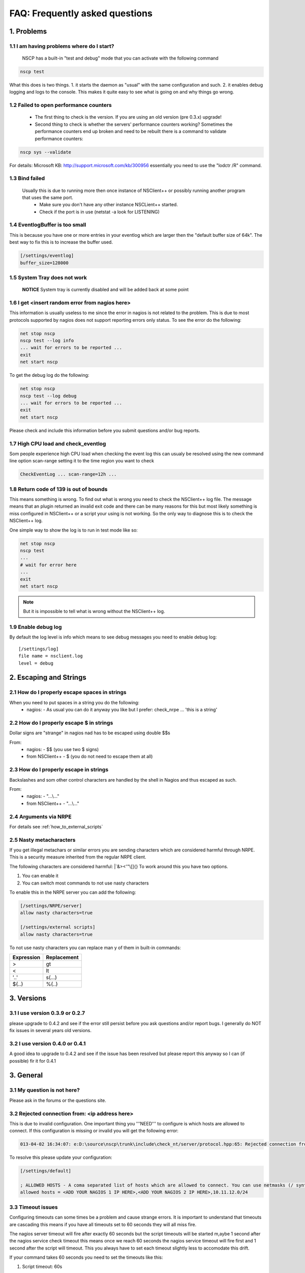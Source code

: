 .. _faq_index:

#################################
 FAQ: Frequently asked questions
#################################

1. Problems
===========

1.1 I am having problems where do I start?
******************************************

  NSCP has a built-in "test and debug" mode that you can activate with the following command
  
..  code-block:: bat

    nscp test

What this does is two things. 
1. it starts the daemon as "usual" with the same configuration and such.
2. it enables debug logging and logs to the console.
This makes it quite easy to see what is going on and why things go wrong.

1.2 Failed to open performance counters
***************************************
 * The first thing to check is the version. If you are using an old version (pre 0.3.x) upgrade!
 * Second thing to check is whether the servers' performance counters working?
   Sometimes the performance counters end up broken and need to be rebuilt there is a command to validate performance counters:

..  code-block:: bat

    nscp sys --validate

For details: Microsoft KB: http://support.microsoft.com/kb/300956 essentially you need to use the "lodctr /R" command.

1.3 Bind failed
****************
 Usually this is due to running more then once instance of NSClient++ or possibly running another program that uses the same port.
  - Make sure you don't have any other instance NSCLient++ started.
  - Check if the port is in use (netstat -a look for LISTENING)

1.4 EventlogBuffer is too small
**********************************
This is because you have one or more entries in your eventlog which are larger then the "default buffer size of 64k". The best way to fix this is to increase the buffer used.

.. code-block:: ini

  [/settings/eventlog]
  buffer_size=128000

1.5 System Tray does not work
******************************
 **NOTICE**
 System tray is currently disabled and will be added back at some point

1.6 I get <insert random error from nagios here>
*************************************************

This information is usually useless to me since the error in nagios is not related to the problem.
This is due to most protocols supported by nagios does not support reporting errors only status.
To see the error do the following:

.. code-block:: bat

  net stop nscp
  nscp test --log info
  ... wait for errors to be reported ...
  exit
  net start nscp

To get the debug log do the following:

.. code-block:: bat

  net stop nscp
  nscp test --log debug
  ... wait for errors to be reported ...
  exit
  net start nscp

Please check and include this information before you submit questions and/or bug reports.

1.7 High CPU load and check_eventlog
*************************************

Som people experience high CPU load when checking the event log this can usualy be resolved using the new command line option scan-range setting it to the time region you want to check

.. code-block:: bat

   CheckEventLog ... scan-range=12h ...

1.8 Return code of 139 is out of bounds
***************************************

This means something is wrong. To find out what is wrong you need to check the NSClient++ log file.
The message means that an plugin returned an invalid exit code and there can be many reasons for this but most likely something is miss configured in NSClient++ or a script your using is not working.
So the only way to diagnose this is to check the NSClient++ log.

One simple way to show the log is to run in test mode like so:

.. code-block:: bat

  net stop nscp
  nscp test
  ...
  # wait for error here
  ...
  exit
  net start nscp

.. note::
  But it is impossible to tell what is wrong without the NSClient++ log.

1.9 Enable debug log
********************

By default the log level is info which means to see debug messages you need to enable debug log::

	[/settings/log]
	file name = nsclient.log
	level = debug

2. Escaping and Strings
=======================

2.1 How do I properly escape spaces in strings
***********************************************

When you need to put spaces in a string you do the following:
 * nagios:
   - As usual you can do it anyway you like but I prefer: check_nrpe ... 'this is a string'

2.2 How do I properly escape $ in strings
******************************************

Dollar signs are "strange" in nagios nad has to be escaped using double $$s

From:
 * nagios:
   - $$ (you use two $ signs)
 * from NSClient++
   - $ (you do not need to escape them at all)

2.3 How do I properly escape \ in strings
*****************************************

Backslashes and som other control characters are handled by the shell in Nagios and thus escaped as such.

From:
 * nagios:
   - "...\\..."
 * from NSClient++
   - "...\\..."

2.4 Arguments via NRPE
**********************

For details see :ref:`how_to_external_scripts`

2.5 Nasty metacharacters
*************************

If you get illegal metachars or similar errors you are sending characters which are considered harmful through NRPE.
This is a security measure inherited from the regular NRPE client.

The following characters are considered harmful: |\`&><'\"\\[]{}
To work around this you have two options.

1. You can enable it
2. You can switch most commands to not use nasty characters

To enable this in the NRPE server you can add the following:

.. code-block:: ini

   [/settings/NRPE/server]
   allow nasty characters=true
   
   [/settings/external scripts]
   allow nasty characters=true

To not use nasty characters you can replace man y of them in built-in commands:

========== ===========
Expression Replacement
========== ===========
>          gt
<          lt
'..'       s(...)
${..}      %(..)
========== ===========

3. Versions
===========
   
3.1 I use version 0.3.9 or 0.2.7
********************************
please upgrade to 0.4.2 and see if the error still persist before you ask questions and/or report bugs.
I generally do NOT fix issues in several years old versions.

3.2 I use version 0.4.0 or 0.4.1
********************************
A good idea to upgrade to 0.4.2 and see if the issue has been resolved but please report this anyway so I can (if possible) fir it for 0.4.1

3. General
==========

3.1 My question is not here?
*****************************
Please ask in the forums or the questions site.

3.2 Rejected connection from: <ip address here>
************************************************

This is due to invalid configuration.
One important thing you '''NEED''' to configure is which hosts are allowed to connect. If this configuration is missing or invalid you will get the following error:

.. code-block:: text

  013-04-02 16:34:07: e:D:\source\nscp\trunk\include\check_nt/server/protocol.hpp:65: Rejected connection from: ::ffff:10.83.14.251

To resolve this please update your configuration:

.. code-block:: ini

  [/settings/default]
  
  ; ALLOWED HOSTS - A coma separated list of hosts which are allowed to connect. You can use netmasks (/ syntax) or * to create ranges.
  allowed hosts = <ADD YOUR NAGIOS 1 IP HERE>,<ADD YOUR NAGIOS 2 IP HERE>,10.11.12.0/24

3.3 Timeout issues
*******************

Configuring timeouts can some times be a problem and cause strange errors.
It is important to understand that timeouts are cascading this means if you have all timeouts set to 60 seconds they will all miss fire.

.. image:: images/timeouts.png

The nagios server timeout will fire after exactly 60 seconds but the script timeouts will be started m,aybe 1 second after the nagios service check timeout this means once we reach 60 seconds the nagios service timeout will fire first and 1 second after the script will timeout. This you always have to set each timeout slightly less to accomodate this drift.

If your command takes 60 seconds you need to set the timeouts like this:

1. Script timeout: 60s

.. code-block:: ini
  
  [/settings/external scripts/wrappings]
  vbs = cscript.exe //T:120 //NoLogo scripts\\lib\\wrapper.vbs %SCRIPT% %ARGS%

2. External script timeout: 65 seconds

.. code-block:: ini
  
  [/settings/external scripts]
  timeout = 65

3. NRPE/server timeout: 70s

.. code-block:: ini
  
  [settings/NPRE/server]
  timeout = 70

4. check_nrpe timeout: 75s

.. code-block:: sh
  
  check_nrpe -t 75

5. nagios service check timeout: 80s

.. code-block:: ini

  service_check_timeout=80

3.4 Rotate log files

Rotating logfile can be done when size reaches a certain level (in this case 2048000 bytes)::

	[/settings/log]
	date setting = %Y.%m.%d %H:%M:%S
	file name = nsclient.log
	level = info
	[/settings/log/file]
	max size = 2048000

4. check_nt
============

4.1 I use check_nt and...
**************************

Check_nt is NOT a good protocol and is considerd abandoneware. NSClient++ supports it only for legacy reasons.
There is generally no reason to use check_nt

4.2 MEMUSE reports the wrong value
***********************************

No it does not :)
MEMUSE reports physical+page (normally called commited bytes). This is the amount of memory the system has promised to various applications.
Thus it will be "more" than your RAM if you want to check physical memory please use check_nrpe and check_memory instead.

5. Eventlog
============

5.1 Can I check "modern" eventlogs from Windows 2008 and above?
****************************************************************

Yes, but it requires NSClient++ 0.4.2 and later.

5.2 I use severity but still dont get errors (or get non error messages).
**************************************************************************

This is a "feature" of the Windows Eventlog API. They have something called severity which most programs do not use as severity.
instead please try using level which is more accurate.

